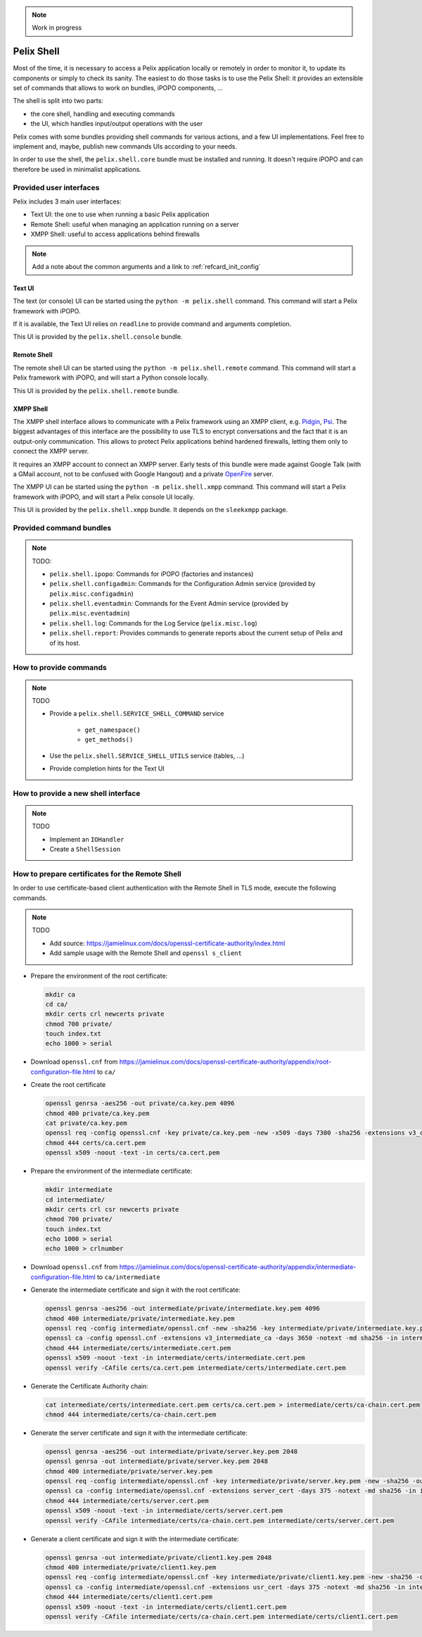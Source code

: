 .. _refcard_shell:

.. note:: Work in progress

Pelix Shell
###########

Most of the time, it is necessary to access a Pelix application locally or
remotely in order to monitor it, to update its components or simply to check
its sanity.
The easiest to do those tasks is to use the Pelix Shell: it provides an
extensible set of commands that allows to work on bundles, iPOPO components, ...

The shell is split into two parts:

* the core shell, handling and executing commands
* the UI, which handles input/output operations with the user

Pelix comes with some bundles providing shell commands for various actions,
and a few UI implementations.
Feel free to implement and, maybe, publish new commands UIs according to your
needs.

In order to use the shell, the ``pelix.shell.core`` bundle must be installed
and running.
It doesn't require iPOPO and can therefore be used in minimalist applications.


Provided user interfaces
========================

Pelix includes 3 main user interfaces:

* Text UI: the one to use when running a basic Pelix application
* Remote Shell: useful when managing an application running on a server
* XMPP Shell: useful to access applications behind firewalls

.. note:: Add a note about the common arguments and a link to :ref:`refcard_init_config`

Text UI
-------

The text (or console) UI can be started using the ``python -m pelix.shell``
command.
This command will start a Pelix framework with iPOPO.

If it is available, the Text UI relies on ``readline`` to provide command
and arguments completion.

This UI is provided by the ``pelix.shell.console`` bundle.

Remote Shell
------------

The remote shell UI can be started using the ``python -m pelix.shell.remote``
command.
This command will start a Pelix framework with iPOPO, and will start a Python
console locally.

This UI is provided by the ``pelix.shell.remote`` bundle.

XMPP Shell
----------

The XMPP shell interface allows to communicate with a Pelix framework using an
XMPP client, e.g. `Pidgin <http://pidgin.im/>`_, `Psi <https://psi-im.org/>`_.
The biggest advantages of this interface are the possibility to use TLS to
encrypt conversations and the fact that it is an output-only communication.
This allows to protect Pelix applications behind hardened firewalls, letting
them only to connect the XMPP server.

It requires an XMPP account to connect an XMPP server.
Early tests of this bundle were made against Google Talk (with a GMail account,
not to be confused with Google Hangout) and a private
`OpenFire <http://www.igniterealtime.org/projects/openfire/>`_ server.

The XMPP UI can be started using the ``python -m pelix.shell.xmpp`` command.
This command will start a Pelix framework with iPOPO, and will start a Pelix
console UI locally.

This UI is provided by the ``pelix.shell.xmpp`` bundle.
It depends on the ``sleekxmpp`` package.


Provided command bundles
========================

.. note:: TODO:

    * ``pelix.shell.ipopo``: Commands for iPOPO (factories and instances)
    * ``pelix.shell.configadmin``: Commands for the Configuration Admin service
      (provided by ``pelix.misc.configadmin``)
    * ``pelix.shell.eventadmin``: Commands for the Event Admin service
      (provided by ``pelix.misc.eventadmin``)
    * ``pelix.shell.log``: Commands for the Log Service (``pelix.misc.log``)
    * ``pelix.shell.report``: Provides commands to generate reports about the
      current setup of Pelix and of its host.

How to provide commands
=======================

.. note:: TODO

    * Provide a ``pelix.shell.SERVICE_SHELL_COMMAND`` service

        * ``get_namespace()``
        * ``get_methods()``

    * Use the ``pelix.shell.SERVICE_SHELL_UTILS`` service (tables, ...)
    * Provide completion hints for the Text UI


How to provide a new shell interface
====================================

.. note:: TODO

    * Implement an ``IOHandler``
    * Create a ``ShellSession``


How to prepare certificates for the Remote Shell
================================================

In order to use certificate-based client authentication with the Remote Shell
in TLS mode, execute the following commands.

.. note:: TODO

    * Add source: https://jamielinux.com/docs/openssl-certificate-authority/index.html
    * Add sample usage with the Remote Shell and ``openssl s_client``


* Prepare the environment of the root certificate:

  .. code-block:: bash

    mkdir ca
    cd ca/
    mkdir certs crl newcerts private
    chmod 700 private/
    touch index.txt
    echo 1000 > serial

* Download ``openssl.cnf`` from https://jamielinux.com/docs/openssl-certificate-authority/appendix/root-configuration-file.html to ``ca/``

* Create the root certificate

  .. code-block:: bash

    openssl genrsa -aes256 -out private/ca.key.pem 4096
    chmod 400 private/ca.key.pem
    cat private/ca.key.pem
    openssl req -config openssl.cnf -key private/ca.key.pem -new -x509 -days 7300 -sha256 -extensions v3_ca -out certs/ca.cert.pem
    chmod 444 certs/ca.cert.pem
    openssl x509 -noout -text -in certs/ca.cert.pem

* Prepare the environment of the intermediate certificate:

  .. code-block:: bash

    mkdir intermediate
    cd intermediate/
    mkdir certs crl csr newcerts private
    chmod 700 private/
    touch index.txt
    echo 1000 > serial
    echo 1000 > crlnumber

* Download ``openssl.cnf`` from https://jamielinux.com/docs/openssl-certificate-authority/appendix/intermediate-configuration-file.html to ``ca/intermediate``
* Generate the intermediate certificate and sign it with the root certificate:

  .. code-block:: bash

    openssl genrsa -aes256 -out intermediate/private/intermediate.key.pem 4096
    chmod 400 intermediate/private/intermediate.key.pem
    openssl req -config intermediate/openssl.cnf -new -sha256 -key intermediate/private/intermediate.key.pem -out intermediate/csr/intermediate.csr.pem
    openssl ca -config openssl.cnf -extensions v3_intermediate_ca -days 3650 -notext -md sha256 -in intermediate/csr/intermediate.csr.pem -out intermediate/certs/intermediate.cert.pem
    chmod 444 intermediate/certs/intermediate.cert.pem
    openssl x509 -noout -text -in intermediate/certs/intermediate.cert.pem
    openssl verify -CAfile certs/ca.cert.pem intermediate/certs/intermediate.cert.pem

* Generate the Certificate Authority chain:

  .. code-block:: bash

    cat intermediate/certs/intermediate.cert.pem certs/ca.cert.pem > intermediate/certs/ca-chain.cert.pem
    chmod 444 intermediate/certs/ca-chain.cert.pem

* Generate the server certificate and sign it with the intermediate certificate:

  .. code-block:: bash

    openssl genrsa -aes256 -out intermediate/private/server.key.pem 2048
    openssl genrsa -out intermediate/private/server.key.pem 2048
    chmod 400 intermediate/private/server.key.pem
    openssl req -config intermediate/openssl.cnf -key intermediate/private/server.key.pem -new -sha256 -out intermediate/csr/server.csr.pem
    openssl ca -config intermediate/openssl.cnf -extensions server_cert -days 375 -notext -md sha256 -in intermediate/csr/server.csr.pem -out intermediate/certs/server.cert.pem
    chmod 444 intermediate/certs/server.cert.pem
    openssl x509 -noout -text -in intermediate/certs/server.cert.pem
    openssl verify -CAfile intermediate/certs/ca-chain.cert.pem intermediate/certs/server.cert.pem

* Generate a client certificate and sign it with the intermediate certificate:

  .. code-block:: bash

    openssl genrsa -out intermediate/private/client1.key.pem 2048
    chmod 400 intermediate/private/client1.key.pem
    openssl req -config intermediate/openssl.cnf -key intermediate/private/client1.key.pem -new -sha256 -out intermediate/csr/client1.csr.pem
    openssl ca -config intermediate/openssl.cnf -extensions usr_cert -days 375 -notext -md sha256 -in intermediate/csr/client1.csr.pem -out intermediate/certs/client1.cert.pem
    chmod 444 intermediate/certs/client1.cert.pem
    openssl x509 -noout -text -in intermediate/certs/client1.cert.pem
    openssl verify -CAfile intermediate/certs/ca-chain.cert.pem intermediate/certs/client1.cert.pem
